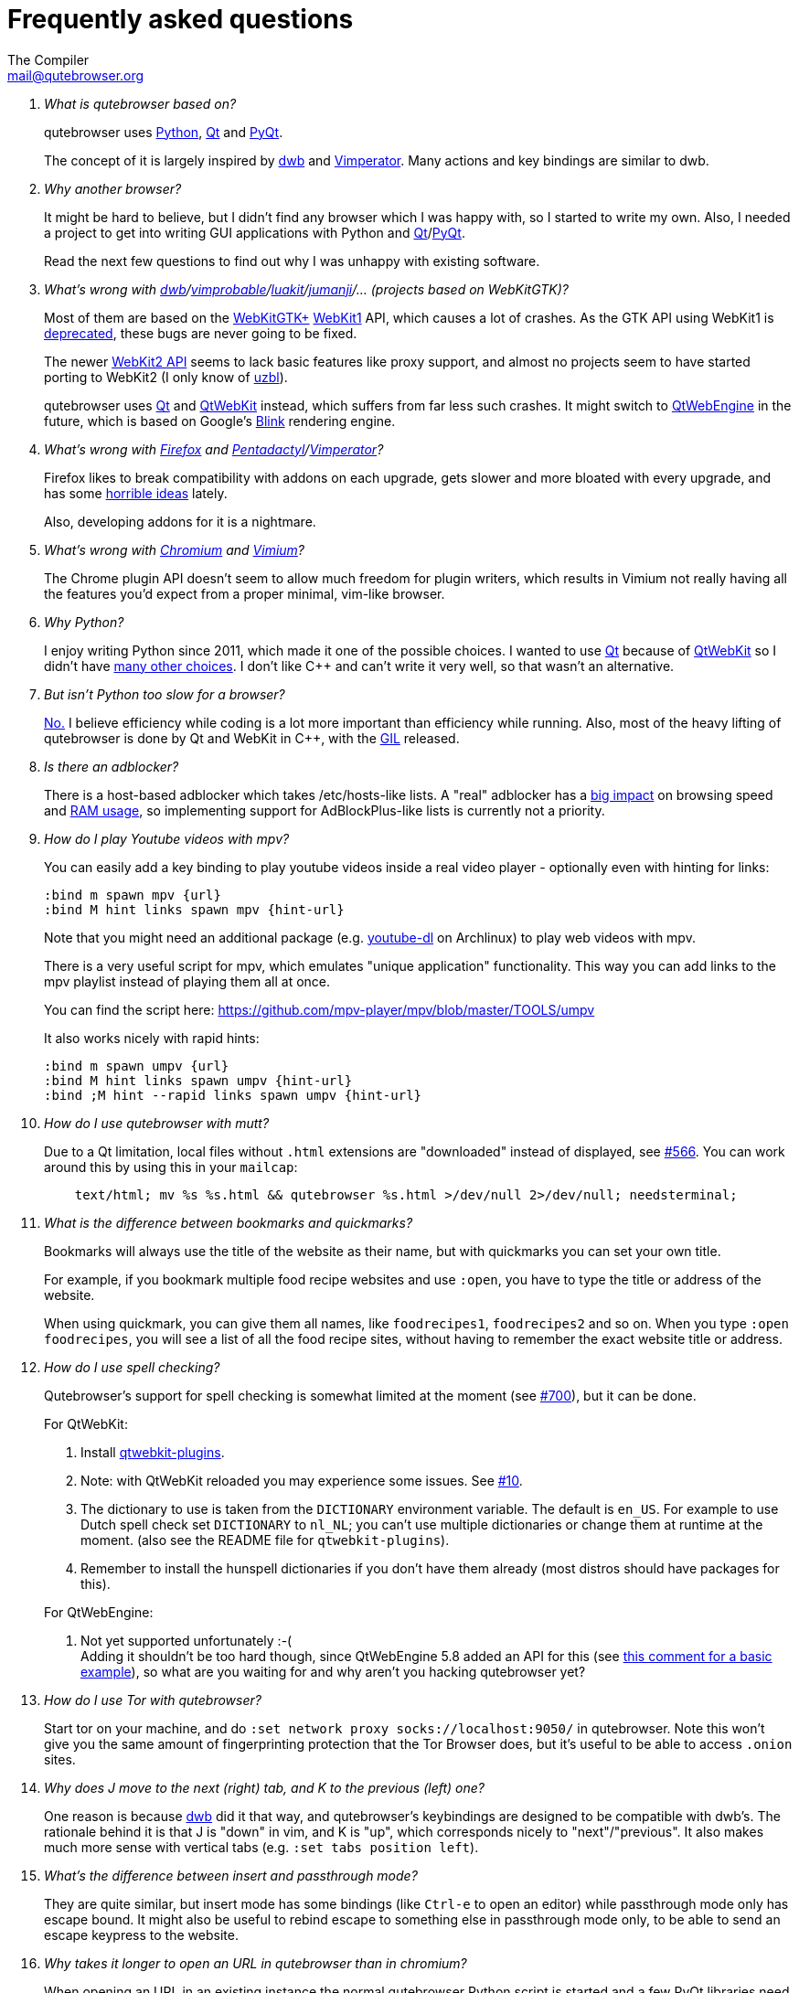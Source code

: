 Frequently asked questions
==========================
:title: Frequently asked questions
The Compiler <mail@qutebrowser.org>

[qanda]
What is qutebrowser based on?::
    qutebrowser uses http://www.python.org/[Python], http://qt.io/[Qt] and
    http://www.riverbankcomputing.com/software/pyqt/intro[PyQt].
+
The concept of it is largely inspired by http://portix.bitbucket.org/dwb/[dwb]
and http://www.vimperator.org/vimperator[Vimperator]. Many actions and
key bindings are similar to dwb.

Why another browser?::
    It might be hard to believe, but I didn't find any browser which I was
    happy with, so I started to write my own. Also, I needed a project to get
    into writing GUI applications with Python and
    link:http://qt.io/[Qt]/link:http://www.riverbankcomputing.com/software/pyqt/intro[PyQt].
+
Read the next few questions to find out why I was unhappy with existing
software.

What's wrong with link:http://portix.bitbucket.org/dwb/[dwb]/link:http://sourceforge.net/projects/vimprobable/[vimprobable]/link:https://mason-larobina.github.io/luakit/[luakit]/link:http://pwmt.org/projects/jumanji/[jumanji]/... (projects based on WebKitGTK)?::
    Most of them are based on the http://webkitgtk.org/[WebKitGTK+]
    http://webkitgtk.org/reference/webkitgtk/stable/index.html[WebKit1] API,
    which causes a lot of crashes. As the GTK API using WebKit1 is
    https://lists.webkit.org/pipermail/webkit-gtk/2014-March/001821.html[deprecated],
    these bugs are never going to be fixed.
+
The newer http://webkitgtk.org/reference/webkit2gtk/stable/index.html[WebKit2
API] seems to lack basic features like proxy support, and almost no projects
seem to have started porting to WebKit2 (I only know of
http://www.uzbl.org/[uzbl]).
+
qutebrowser uses http://qt.io/[Qt] and http://wiki.qt.io/QtWebKit[QtWebKit]
instead, which suffers from far less such crashes. It might switch to
http://wiki.qt.io/QtWebEngine[QtWebEngine] in the future, which is based on
Google's https://en.wikipedia.org/wiki/Blink_(layout_engine)[Blink] rendering
engine.

What's wrong with https://www.mozilla.org/en-US/firefox/new/[Firefox] and link:http://5digits.org/pentadactyl/[Pentadactyl]/link:http://www.vimperator.org/vimperator[Vimperator]?::
    Firefox likes to break compatibility with addons on each upgrade, gets
    slower and more bloated with every upgrade, and has some
    https://blog.mozilla.org/advancingcontent/2014/02/11/publisher-transformation-with-users-at-the-center/[horrible
    ideas] lately.
+
Also, developing addons for it is a nightmare.

What's wrong with http://www.chromium.org/Home[Chromium] and https://vimium.github.io/[Vimium]?::
    The Chrome plugin API doesn't seem to allow much freedom for plugin
    writers, which results in Vimium not really having all the features you'd
    expect from a proper minimal, vim-like browser.

Why Python?::
    I enjoy writing Python since 2011, which made it one of the possible
    choices. I wanted to use http://qt.io/[Qt] because of
    http://wiki.qt.io/QtWebKit[QtWebKit] so I didn't have
    http://wiki.qt.io/Category:LanguageBindings[many other choices]. I don't
    like C++ and can't write it very well, so that wasn't an alternative.

But isn't Python too slow for a browser?::
    http://www.infoworld.com/d/application-development/van-rossum-python-not-too-slow-188715[No.]
    I believe efficiency while coding is a lot more important than efficiency
    while running. Also, most of the heavy lifting of qutebrowser is done by Qt
    and WebKit in C++, with the
    https://wiki.python.org/moin/GlobalInterpreterLock[GIL] released.

Is there an adblocker?::
    There is a host-based adblocker which takes /etc/hosts-like lists. A "real"
    adblocker has a
    http://www.reddit.com/r/programming/comments/25j41u/adblock_pluss_effect_on_firefoxs_memory_usage/chhpomw[big
    impact] on browsing speed and
    https://blog.mozilla.org/nnethercote/2014/05/14/adblock-pluss-effect-on-firefoxs-memory-usage/[RAM
    usage], so implementing support for AdBlockPlus-like lists is currently not
    a priority.

How do I play Youtube videos with mpv?::
    You can easily add a key binding to play youtube videos inside a real video
    player - optionally even with hinting for links:
+
----
:bind m spawn mpv {url}
:bind M hint links spawn mpv {hint-url}
----
+
Note that you might need an additional package (e.g.
https://www.archlinux.org/packages/community/any/youtube-dl/[youtube-dl] on
Archlinux) to play web videos with mpv.
+
There is a very useful script for mpv, which emulates "unique application"
functionality. This way you can add links to the mpv playlist instead of
playing them all at once.
+
You can find the script here: https://github.com/mpv-player/mpv/blob/master/TOOLS/umpv
+
It also works nicely with rapid hints:
+
----
:bind m spawn umpv {url}
:bind M hint links spawn umpv {hint-url}
:bind ;M hint --rapid links spawn umpv {hint-url}
----

How do I use qutebrowser with mutt?::
    Due to a Qt limitation, local files without `.html` extensions are
    "downloaded" instead of displayed, see
    https://github.com/qutebrowser/qutebrowser/issues/566[#566]. You can work
    around this by using this in your `mailcap`:
+
----
    text/html; mv %s %s.html && qutebrowser %s.html >/dev/null 2>/dev/null; needsterminal;
----

What is the difference between bookmarks and quickmarks?::
    Bookmarks will always use the title of the website as their name, but with quickmarks
    you can set your own title.
+
For example, if you bookmark multiple food recipe websites and use `:open`, 
you have to type the title or address of the website.
+
When using quickmark, you can give them all names, like
`foodrecipes1`, `foodrecipes2` and so on. When you type 
`:open foodrecipes`, you will see a list of all the food recipe sites,
without having to remember the exact website title or address.

How do I use spell checking?::
    Qutebrowser's support for spell checking is somewhat limited at the moment
    (see https://github.com/qutebrowser/qutebrowser/issues/700[#700]), but it
    can be done.
+
For QtWebKit:

. Install https://github.com/QupZilla/qtwebkit-plugins[qtwebkit-plugins].
  . Note: with QtWebKit reloaded you may experience some issues. See
    https://github.com/QupZilla/qtwebkit-plugins/issues/10[#10].
. The dictionary to use is taken from the `DICTIONARY` environment variable.
  The default is `en_US`. For example to use Dutch spell check set `DICTIONARY`
  to `nl_NL`; you can't use multiple dictionaries or change them at runtime at
  the moment.
  (also see the README file for `qtwebkit-plugins`).
. Remember to install the hunspell dictionaries if you don't have them already
  (most distros should have packages for this).

+
For QtWebEngine:

. Not yet supported unfortunately :-( +
  Adding it shouldn't be too hard though, since QtWebEngine 5.8 added an API for
  this (see
  https://github.com/qutebrowser/qutebrowser/issues/700#issuecomment-290780706[this
  comment for a basic example]), so what are you waiting for and why aren't you
  hacking qutebrowser yet?

How do I use Tor with qutebrowser?::
    Start tor on your machine, and do `:set network proxy socks://localhost:9050/`
    in qutebrowser. Note this won't give you the same amount of fingerprinting
    protection that the Tor Browser does, but it's useful to be able to access
    `.onion` sites.

Why does J move to the next (right) tab, and K to the previous (left) one?::
    One reason is because https://bitbucket.org/portix/dwb[dwb] did it that way,
    and qutebrowser's keybindings are designed to be compatible with dwb's.
    The rationale behind it is that J is "down" in vim, and K is "up", which
    corresponds nicely to "next"/"previous". It also makes much more sense with
    vertical tabs (e.g. `:set tabs position left`).

What's the difference between insert and passthrough mode?::
    They are quite similar, but insert mode has some bindings (like `Ctrl-e` to
    open an editor) while passthrough mode only has escape bound. It might also
    be useful to rebind escape to something else in passthrough mode only, to be
    able to send an escape keypress to the website.

Why takes it longer to open an URL in qutebrowser than in chromium?::
    When opening an URL in an existing instance the normal qutebrowser
    Python script is started and a few PyQt libraries need to be
    loaded until it is detected that there is an instance running
    where the URL is then passed to. This takes some time.
    One workaround is to use this
    https://github.com/qutebrowser/qutebrowser/blob/master/scripts/open_url_in_instance.sh[script]
    and place it in your $PATH with the name "qutebrowser". This
    script passes the URL via an unix socket to qutebrowser (if its
    running already) using socat which is much faster and starts a new
    qutebrowser if it is not running already. Also check if you want
    to use webengine as backend in line 17 and change it to your
    needs.
    
== Troubleshooting

Configuration not saved after modifying config.::
    When editing your config file manually, qutebrowser must be exited completely.
    This can be done by issuing the command `:quit` or by pressing `Ctrl+q`.

Unable to view flash content.::
    If you have flash installed for on your system, it's necessary to enable plugins
    to use the flash plugin. Using the command `:set content allow-plugins true`
    in qutebrowser will enable plugins. Packages for flash should
    be provided for your platform or it can be obtained from
    http://get.adobe.com/flashplayer/[Adobe].

Experiencing freezing on sites like duckduckgo and youtube.::
    This issue could be caused by stale plugin files installed by `mozplugger`
    if mozplugger was subsequently removed.
    Try exiting qutebrowser and removing `~/.mozilla/plugins/mozplugger*.so`.
    See https://github.com/qutebrowser/qutebrowser/issues/357[Issue #357]
    for more details.

Experiencing segfaults (crashes) on Debian systems.::
    For Debian it's highly recommended to install the `gstreamer0.10-plugins-base` package.
    This is a workaround for a bug in Qt, it has been fixed upstream in Qt 5.4
    More details can be found
    https://bugs.webkit.org/show_bug.cgi?id=119951[here].

Segfaults on Facebook, Medium, Amazon, ...::
    If you are on a Debian or Ubuntu based system, you might experience some crashes
    visiting these sites. This is caused by various bugs in Qt which have been
    fixed in Qt 5.4. However Debian and Ubuntu are slow to adopt or upgrade
    some packages. On Debian Jessie, it's recommended to use the experimental
    repos as described in https://github.com/qutebrowser/qutebrowser/blob/master/INSTALL.asciidoc#on-debian--ubuntu[INSTALL].
+
Since Ubuntu Trusty (using Qt 5.2.1),
https://bugreports.qt.io/browse/QTBUG-42417?jql=component%20%3D%20WebKit%20and%20resolution%20%3D%20Done%20and%20fixVersion%20in%20(5.3.0%2C%20%225.3.0%20Alpha%22%2C%20%225.3.0%20Beta1%22%2C%20%225.3.0%20RC1%22%2C%205.3.1%2C%205.3.2%2C%205.4.0%2C%20%225.4.0%20Alpha%22%2C%20%225.4.0%20Beta%22%2C%20%225.4.0%20RC%22)%20and%20priority%20in%20(%22P2%3A%20Important%22%2C%20%22P1%3A%20Critical%22%2C%20%22P0%3A%20Blocker%22)[over
70 important bugs] have been fixed in QtWebKit. For Debian Jessie (using Qt 5.3.2)
it's still
https://bugreports.qt.io/browse/QTBUG-42417?jql=component%20%3D%20WebKit%20and%20resolution%20%3D%20Done%20and%20fixVersion%20in%20(5.4.0%2C%20%225.4.0%20Alpha%22%2C%20%225.4.0%20Beta%22%2C%20%225.4.0%20RC%22)%20and%20priority%20in%20(%22P2%3A%20Important%22%2C%20%22P1%3A%20Critical%22%2C%20%22P0%3A%20Blocker%22)[nearly
20 important bugs].

My issue is not listed.::
    If you experience any segfaults or crashes, you can report the issue in
    https://github.com/qutebrowser/qutebrowser/issues[the issue tracker] or
    using the `:report` command.
    If you are reporting a segfault, make sure you read the
    link:doc/stacktrace.asciidoc[guide] on how to report them with all needed
    information.
